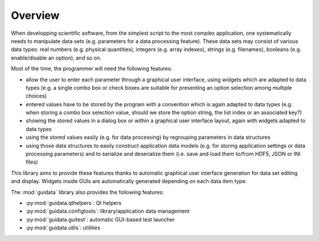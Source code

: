 Overview
========

When developping scientific software, from the simplest script to the
most complex application, one systematically needs to manipulate data sets
(e.g. parameters for a data processing feature).
These data sets may consist of various data types: real numbers (e.g. physical
quantities), integers (e.g. array indexes), strings (e.g. filenames),
booleans (e.g. enable/disable an option), and so on.

Most of the time, the programmer will need the following features:

* allow the user to enter each parameter through a graphical user interface,
  using widgets which are adapted to data types (e.g. a single combo box or
  check boxes are suitable for presenting an option selection among
  multiple choices)

* entered values have to be stored by the program with a convention which
  is again adapted to data types (e.g. when storing a combo box selection
  value, should we store the option string, the list index or an
  associated key?)

* showing the stored values in a dialog box or within a graphical user
  interface layout, again with widgets adapted to data types

* using the stored values easily (e.g. for data processing) by regrouping
  parameters in data structures

* using those data structures to easily construct application data models
  (e.g. for storing application settings or data processing parameters)
  and to serialize and deserialize them (i.e. save and load them to/from
  HDF5, JSON or INI files)

This library aims to provide these features thanks to automatic graphical user
interface generation for data set editing and display. Widgets inside GUIs are
automatically generated depending on each data item type.

The :mod:`guidata` library also provides the following features:

* :py:mod:`guidata.qthelpers`: Qt helpers
* :py:mod:`guidata.configtools`: library/application data management
* :py:mod:`guidata.guitest`: automatic GUI-based test launcher
* :py:mod:`guidata.utils`: utilities

